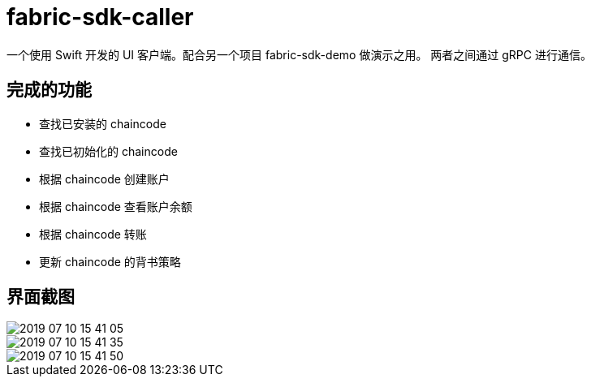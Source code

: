 = fabric-sdk-caller

一个使用 Swift 开发的 UI 客户端。配合另一个项目 fabric-sdk-demo 做演示之用。 两者之间通过 gRPC 进行通信。

== 完成的功能

* 查找已安装的 chaincode
* 查找已初始化的 chaincode
* 根据 chaincode 创建账户
* 根据 chaincode 查看账户余额
* 根据 chaincode 转账
* 更新 chaincode 的背书策略

== 界面截图

image::images/2019-07-10-15-41-05.png[]

image::images/2019-07-10-15-41-35.png[]

image::images/2019-07-10-15-41-50.png[]